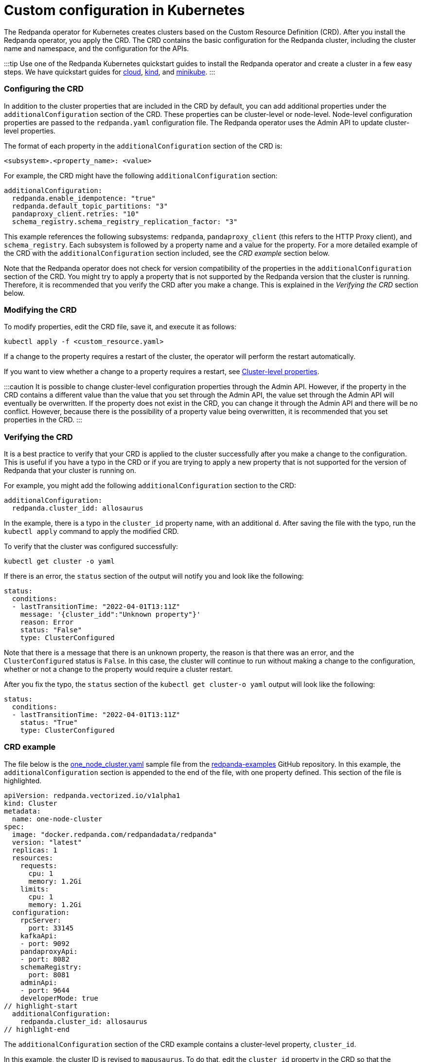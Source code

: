 = Custom configuration in Kubernetes
:description: Using configuration parameters with a custom resource.

The Redpanda operator for Kubernetes creates clusters based on the Custom Resource Definition (CRD). After you install the Redpanda operator, you apply the CRD. The CRD contains the basic configuration for the Redpanda cluster, including the cluster name and namespace, and the configuration for the APIs.

:::tip
Use one of the Redpanda Kubernetes quickstart guides to install the Redpanda operator and create a cluster in a few easy steps. We have quickstart guides for xref:quickstart:kubernetes-qs-cloud.adoc[cloud], xref:quickstart:kubernetes-qs-cloud.adoc[kind], and xref:quickstart:kubernetes-qs-cloud.adoc[minikube].
:::

=== Configuring the CRD

In addition to the cluster properties that are included in the CRD by default, you can add additional properties under the `additionalConfiguration` section of the CRD. These properties can be cluster-level or node-level. Node-level configuration properties are passed to the `redpanda.yaml` configuration file. The Redpanda operator uses the Admin API to update cluster-level properties.

The format of each property in the `additionalConfiguration` section of the CRD is:

[,yaml]
----
<subsystem>.<property_name>: <value>
----

For example, the CRD might have the following `additionalConfiguration` section:

[,yaml]
----
additionalConfiguration:
  redpanda.enable_idempotence: "true"
  redpanda.default_topic_partitions: "3"
  pandaproxy_client.retries: "10"
  schema_registry.schema_registry_replication_factor: "3"
----

This example references the following subsystems: `redpanda`, `pandaproxy_client` (this refers to the HTTP Proxy client), and `schema_registry`. Each subsystem is followed by a property name and a value for the property. For a more detailed example of the CRD with the `additionalConfiguration` section included, see the _CRD example_ section below.

Note that the Redpanda operator does not check for version compatibility of the properties in the `additionalConfiguration` section of the CRD. You might try to apply a property that is not supported by the Redpanda version that the cluster is running. Therefore, it is recommended that you verify the CRD after you make a change. This is explained in the _Verifying the CRD_ section below.

=== Modifying the CRD

To modify properties, edit the CRD file, save it, and execute it as follows:

[,bash]
----
kubectl apply -f <custom_resource.yaml>
----

If a change to the property requires a restart of the cluster, the operator will perform the restart automatically.

If you want to view whether a change to a property requires a restart, see xref:reference:cluster-properties.adoc[Cluster-level properties].

:::caution
It is possible to change cluster-level configuration properties through the Admin API. However, if the property in the CRD contains a different value than the value that you set through the Admin API, the value set through the Admin API will eventually be overwritten. If the property does not exist in the CRD, you can change it through the Admin API and there will be no conflict. However, because there is the possibility of a property value being overwritten, it is recommended that you set properties in the CRD.
:::

=== Verifying the CRD

It is a best practice to verify that your CRD is applied to the cluster successfully after you make a change to the configuration. This is useful if you have a typo in the CRD or if you are trying to apply a new property that is not supported for the version of Redpanda that your cluster is running on.

For example, you might add the following `additionalConfiguration` section to the CRD:

[,yaml]
----
additionalConfiguration:
  redpanda.cluster_idd: allosaurus
----

In the example, there is a typo in the `cluster_id` property name, with an additional `d`. After saving the file with the typo, run the `kubectl apply` command to apply the modified CRD.

To verify that the cluster was configured successfully:

[,bash]
----
kubectl get cluster -o yaml
----

If there is an error, the `status` section of the output will notify you and look like the following:

[,yaml]
----
status:
  conditions:
  - lastTransitionTime: "2022-04-01T13:11Z"
    message: '{cluster_idd":"Unknown property"}'
    reason: Error
    status: "False"
    type: ClusterConfigured
----

Note that there is a message that there is an unknown property, the reason is that there was an error, and the `ClusterConfigured` status is `False`. In this case, the cluster will continue to run without making a change to the configuration, whether or not a change to the property would require a cluster restart.

After you fix the typo, the `status` section of the `kubectl get cluster-o yaml` output will look like the following:

[,yaml]
----
status:
  conditions:
  - lastTransitionTime: "2022-04-01T13:11Z"
    status: "True"
    type: ClusterConfigured
----

=== CRD example

The file below is the https://github.com/redpanda-data/redpanda-examples/blob/main/docs/core/example-config/kubernetes/one_node_cluster.yaml[one_node_cluster.yaml] sample file from the https://github.com/redpanda-data/redpanda-examples[redpanda-examples] GitHub repository. In this example, the `additionalConfiguration` section is appended to the end of the file, with one property defined. This section of the file is highlighted.

[,yaml]
----
apiVersion: redpanda.vectorized.io/v1alpha1
kind: Cluster
metadata:
  name: one-node-cluster
spec:
  image: "docker.redpanda.com/redpandadata/redpanda"
  version: "latest"
  replicas: 1
  resources:
    requests:
      cpu: 1
      memory: 1.2Gi
    limits:
      cpu: 1
      memory: 1.2Gi
  configuration:
    rpcServer:
      port: 33145
    kafkaApi:
    - port: 9092
    pandaproxyApi:
    - port: 8082
    schemaRegistry:
      port: 8081
    adminApi:
    - port: 9644
    developerMode: true
// highlight-start
  additionalConfiguration:
    redpanda.cluster_id: allosaurus
// highlight-end
----

The `additionalConfiguration` section of the CRD example contains a cluster-level property, `cluster_id`.

In this example, the cluster ID is revised to `mapusaurus`. To do that, edit the `cluster_id` property in the CRD so that the `additionalConfiguration` section looks like this:

[,yaml]
----
additionalConfiguration:
  redpanda.cluster_id: mapusaurus
----

Save the file, and run the following command to apply the change:

`kubectl apply -f one-node-cluster.yaml`

Now you can run the following `rpk` command to retrieve the cluster ID:

[,bash]
----
kubectl exec one-node-cluster-0 -- rpk cluster config get cluster_id
----

The command will return something like the following, with the updated cluster ID:

[,bash]
----
Defaulted container "redpanda" out of: redpanda, redpanda-configurator (init)
mapusaurus
----
